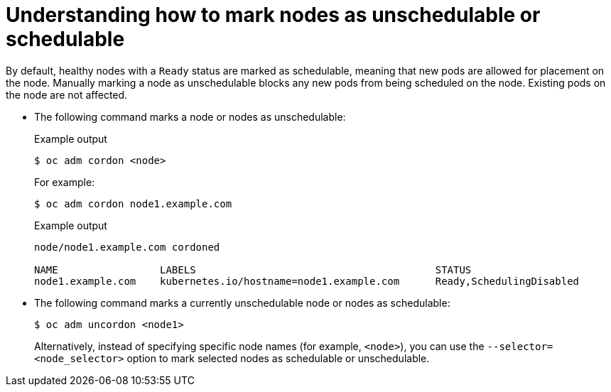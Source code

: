 // Module included in the following assemblies:
//
// * nodes/nodes-nodes-working.adoc

[id="nodes-nodes-working-marking_{context}"]
= Understanding how to mark nodes as unschedulable or schedulable

By default, healthy nodes with a `Ready` status are
marked as schedulable, meaning that new pods are allowed for placement on the
node. Manually marking a node as unschedulable blocks any new pods from being
scheduled on the node. Existing pods on the node are not affected.

* The following command marks a node or nodes as unschedulable:
+
.Example output
[source,terminal]
----
$ oc adm cordon <node>
----
+
For example:
+
[source,terminal]
----
$ oc adm cordon node1.example.com
----
+
.Example output
[source,terminal]
----
node/node1.example.com cordoned

NAME                 LABELS                                        STATUS
node1.example.com    kubernetes.io/hostname=node1.example.com      Ready,SchedulingDisabled
----

* The following command marks a currently unschedulable node or nodes as schedulable:
+
[source,terminal]
----
$ oc adm uncordon <node1>
----
+
Alternatively, instead of specifying specific node names (for example, `<node>`), you can use the `--selector=<node_selector>` option to mark selected
nodes as schedulable or unschedulable.
